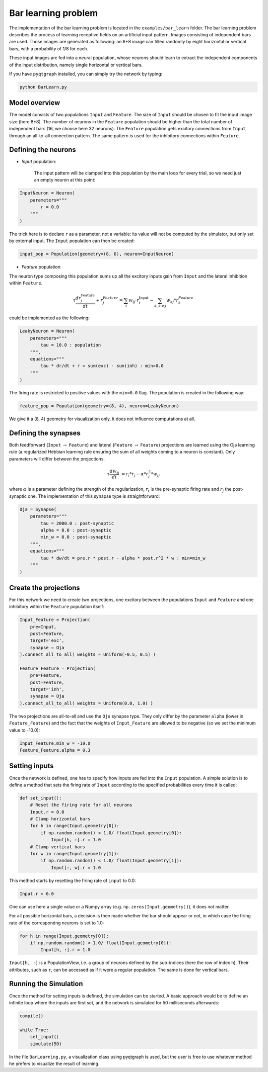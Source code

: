 ************************************
Bar learning problem
************************************

The implementation of the bar learning problem is located in the ``examples/bar_learn`` folder. The bar learning problem describes the process of learning receptive fields on an artificial input pattern. Images consisting of independent bars are used. Those images are generated as following: an 8*8 image can filled randomly by eight horizontal or vertical bars, with a probability of 1/8 for each. 

These input images are fed into a neural population, whose neurons should learn to extract the independent components of the input distribution, namely single horizontal or vertical bars.

If you have ``pyqtgraph`` installed, you can simply try the network by typing:

.. code-block:: python

    python BarLearn.py
    
Model overview
------------------------

The model consists of two populations ``Input`` and ``Feature``. The size of ``Input`` should be chosen  to fit the input image size (here 8*8). The number of neurons in the ``Feature`` population should be higher than the total number of independent bars  (16, we choose here 32 neurons). The ``Feature`` population gets excitory connections from ``Input`` through an all-to-all connection pattern. The same pattern is used for the inhibitory connections within ``Feature``.

Defining the neurons
------------------------


* *Input* population: 

    The input pattern will be clamped into this population by the main loop for every trial, so we need just an empty neuron at this point:

.. code-block:: python

    InputNeuron = Neuron(   
        parameters="""
            r = 0.0
        """
    )
    
The trick here is to declare ``r`` as a parameter, not a variable: its value will not be computed by the simulator, but only set by external input. The ``Input`` population can then be created:
    
.. code-block:: python

    input_pop = Population(geometry=(8, 8), neuron=InputNeuron)
        
* *Feature* population: 

The neuron type composing this population sums up all the excitory inputs gain from ``Input`` and the lateral inhibition within ``Feature``.

.. math::
    
    \tau \frac {dr_{j}^{\text{Feature}}}{dt} + r_{j}^{Feature} = \sum_{i} w_{ij} \cdot r_{i}^{\text{Input}}  - \sum_{k, k \ne j} w_{kj} * r_{k}^{Feature} 

could be implemented as the following:

.. code-block:: python

    LeakyNeuron = Neuron(
        parameters=""" 
            tau = 10.0 : population
        """,
        equations="""
            tau * dr/dt + r = sum(exc) - sum(inh) : min=0.0
        """
    )

The firing rate is restricted to positive values with the ``min=0.0`` flag. The population is created in the following way:

.. code-block:: python
        
    feature_pop = Population(geometry=(8, 4), neuron=LeakyNeuron)
    
We give it a (8, 4) geometry for visualization only, it does not influence computations at all.

Defining the synapses
------------------------

Both feedforward (``Input`` :math:`\rightarrow` ``Feature``) and lateral (``Feature`` :math:`\rightarrow` ``Feature``) projections are learned using the Oja learning rule (a regularized Hebbian learning rule ensuring the sum of all weights coming to a neuron is constant). Only parameters will differ between the projections.

.. math::
                
    \tau \frac{dw_{ij}}{dt} &= r_{i} * r_{j} - \alpha * r_{j}^{2} * w_{ij}
        
where :math:`\alpha` is a parameter defining the strength of the regularization, :math:`r_i` is the pre-synaptic firing rate and :math:`r_j` the post-synaptic one. The implementation of this synapse type is straightforward:
        

.. code-block:: python

    Oja = Synapse(
        parameters=""" 
            tau = 2000.0 : post-synaptic
            alpha = 8.0 : post-synaptic
            min_w = 0.0 : post-synaptic
        """,
        equations="""
            tau * dw/dt = pre.r * post.r - alpha * post.r^2 * w : min=min_w
        """
    )  
 

Create the projections
------------------------

For this network we need to create two projections, one excitory between the populations ``Input`` and ``Feature`` and one inhibitory within the ``Feature`` population itself:
    
.. code-block:: python

    Input_Feature = Projection(
        pre=Input, 
        post=Feature, 
        target='exc', 
        synapse = Oja    
    ).connect_all_to_all( weights = Uniform(-0.5, 0.5) )
                         
    Feature_Feature = Projection(
        pre=Feature, 
        post=Feature, 
        target='inh', 
        synapse = Oja
    ).connect_all_to_all( weights = Uniform(0.0, 1.0) )

The two projections are all-to-all and use the ``Oja`` synapse type. They only differ by the parameter ``alpha`` (lower in ``Feature_Feature``) and the fact that the weights of ``Input_Feature`` are allowed to be negative (so we set the minimum value to -10.0):

.. code-block:: python   

    Input_Feature.min_w = -10.0
    Feature_Feature.alpha = 0.3

Setting inputs
------------------

Once the network is defined, one has to specify how inputs are fed into the ``Input`` population. A simple solution is to define a method that sets the firing rate of ``Input`` according to the specified probabilities every time it is called:

.. code-block:: python

    def set_input():
        # Reset the firing rate for all neurons
        Input.r = 0.0
        # Clamp horizontal bars
        for h in range(Input.geometry[0]):
            if np.random.random() < 1.0/ float(Input.geometry[0]):
                Input[h, :].r = 1.0
        # Clamp vertical bars
        for w in range(Input.geometry[1]):
            if np.random.random() < 1.0/ float(Input.geometry[1]):
                Input[:, w].r = 1.0
                
This method starts by resetting the firing rate of ``input`` to 0.0:

.. code-block:: python

    Input.r = 0.0

One can use here a single value or a Numpy array (e.g. ``np.zeros(Input.geometry))``), it does not matter.

For all possible horizontal bars, a decision is then made whether the bar should appear or not, in which case the firing rate of the correspondng neurons is set to 1.0:

.. code-block:: python

    for h in range(Input.geometry[0]):
        if np.random.random() < 1.0/ float(Input.geometry[0]):
            Input[h, :].r = 1.0
            
``Input[h, :]`` is a PopulationView, i.e. a group of neurons defined by the sub-indices (here the row of index ``h``). Their attributes, such as ``r``, can be accessed as if it were a regular population. The same is done for vertical bars.
                
                

Running the Simulation
------------------------

Once the method for setting inputs is defined, the simulation can be started. A basic approach would be to define an infinite loop where the inputs are first set, and the network is simulated for 50 milliseconds afterwards:

.. code-block:: python

    compile()
    
    while True:
        set_input()
        simulate(50)
        
In the file ``BarLearning.py``, a visualization class using pyqtgraph is used, but the user is free to use whatever method he prefers to visualize the result of learning.
